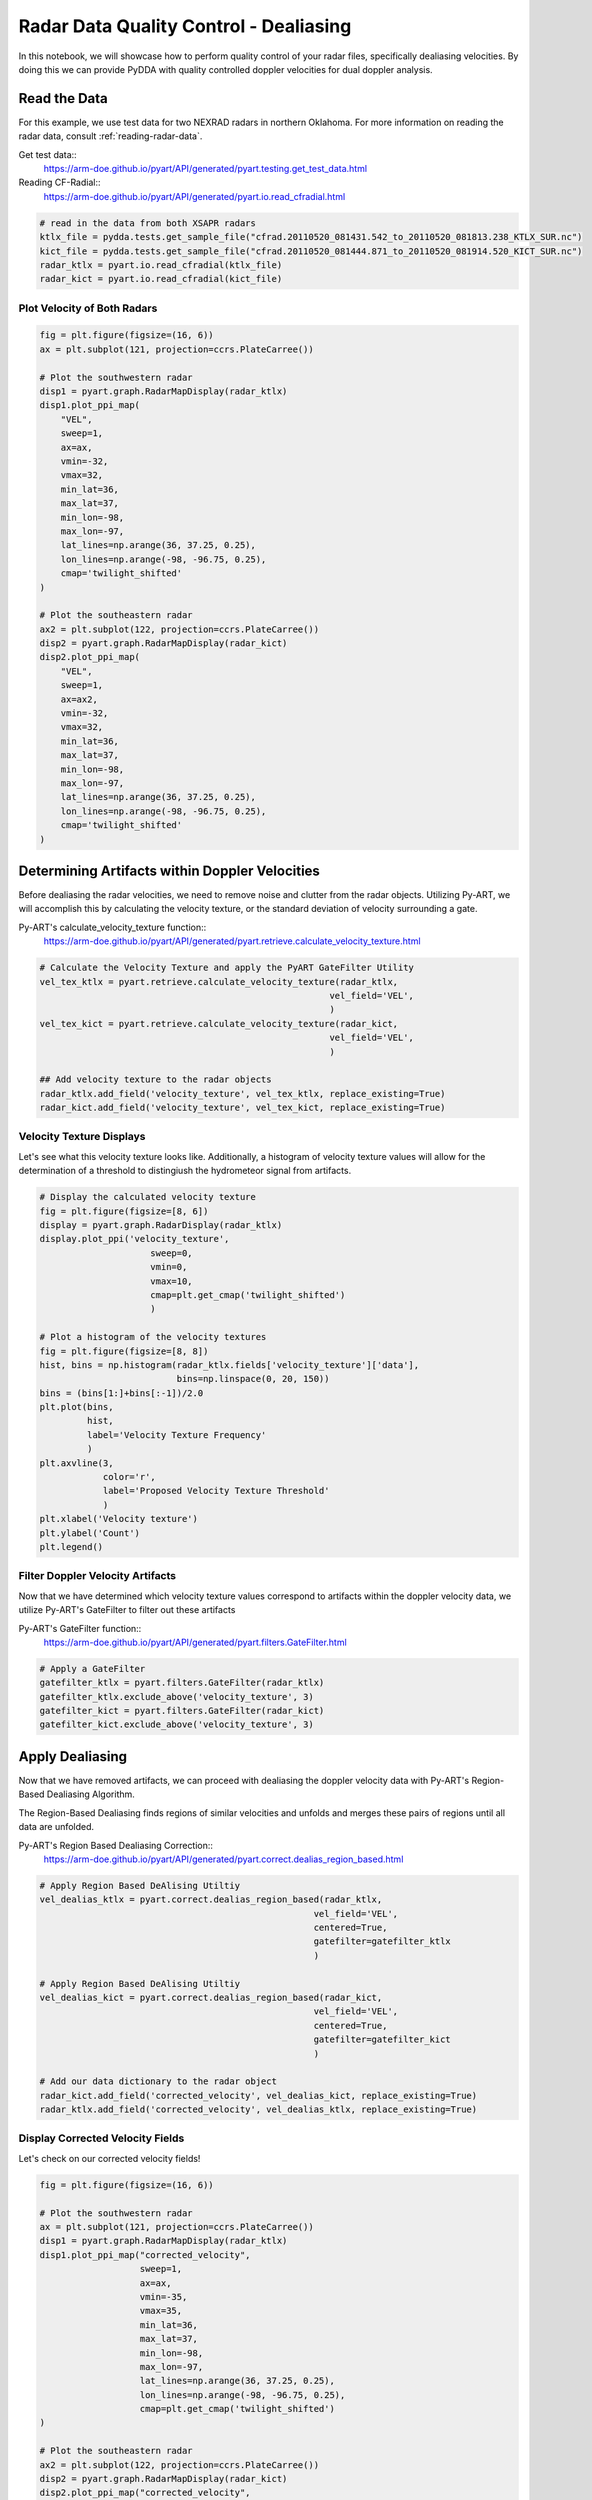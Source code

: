 .. _dealiasing-velocities:

Radar Data Quality Control - Dealiasing
=======================================

In this notebook, we will showcase how to perform quality control of your
radar files, specifically dealiasing velocities. By doing this we can provide
PyDDA with quality controlled doppler velocities for dual doppler analysis.

-------------
Read the Data
-------------

For this example, we use test data for two NEXRAD radars in
northern Oklahoma. For more information on
reading the radar data, consult :ref:`reading-radar-data`.

Get test data::
    https://arm-doe.github.io/pyart/API/generated/pyart.testing.get_test_data.html

Reading CF-Radial::
    https://arm-doe.github.io/pyart/API/generated/pyart.io.read_cfradial.html

.. code-block:: python

    # read in the data from both XSAPR radars
    ktlx_file = pydda.tests.get_sample_file("cfrad.20110520_081431.542_to_20110520_081813.238_KTLX_SUR.nc")
    kict_file = pydda.tests.get_sample_file("cfrad.20110520_081444.871_to_20110520_081914.520_KICT_SUR.nc")
    radar_ktlx = pyart.io.read_cfradial(ktlx_file)
    radar_kict = pyart.io.read_cfradial(kict_file)

++++++++++++++++++++++++++++
Plot Velocity of Both Radars
++++++++++++++++++++++++++++

.. code-block:: python

    fig = plt.figure(figsize=(16, 6))
    ax = plt.subplot(121, projection=ccrs.PlateCarree())

    # Plot the southwestern radar
    disp1 = pyart.graph.RadarMapDisplay(radar_ktlx)
    disp1.plot_ppi_map(
        "VEL",
        sweep=1,
        ax=ax,
        vmin=-32,
        vmax=32,
        min_lat=36,
        max_lat=37,
        min_lon=-98,
        max_lon=-97,
        lat_lines=np.arange(36, 37.25, 0.25),
        lon_lines=np.arange(-98, -96.75, 0.25),
        cmap='twilight_shifted'
    )

    # Plot the southeastern radar
    ax2 = plt.subplot(122, projection=ccrs.PlateCarree())
    disp2 = pyart.graph.RadarMapDisplay(radar_kict)
    disp2.plot_ppi_map(
        "VEL",
        sweep=1,
        ax=ax2,
        vmin=-32,
        vmax=32,
        min_lat=36,
        max_lat=37,
        min_lon=-98,
        max_lon=-97,
        lat_lines=np.arange(36, 37.25, 0.25),
        lon_lines=np.arange(-98, -96.75, 0.25),
        cmap='twilight_shifted'
    )

.. plot::

    import warnings

    import cartopy.crs as ccrs
    import matplotlib.pyplot as plt
    import numpy as np

    import pyart
    import pydda
    from pyart.testing import get_test_data

    warnings.filterwarnings("ignore")

    # read in the data from both XSAPR radars
    ktlx_file = pydda.tests.get_sample_file("cfrad.20110520_081431.542_to_20110520_081813.238_KTLX_SUR.nc")
    kict_file = pydda.tests.get_sample_file("cfrad.20110520_081444.871_to_20110520_081914.520_KICT_SUR.nc")
    radar_ktlx = pyart.io.read_cfradial(ktlx_file)
    radar_kict = pyart.io.read_cfradial(kict_file)


    fig = plt.figure(figsize=(16, 6))
    ax = plt.subplot(121, projection=ccrs.PlateCarree())

    # Plot the southwestern radar
    disp1 = pyart.graph.RadarMapDisplay(radar_ktlx)
    disp1.plot_ppi_map(
        "VEL",
        sweep=1,
        ax=ax,
        vmin=-32,
        vmax=32,
        min_lat=36,
        max_lat=37,
        min_lon=-98,
        max_lon=-97,
        lat_lines=np.arange(36, 37.25, 0.25),
        lon_lines=np.arange(-98, -96.75, 0.25),
        cmap='twilight_shifted'
    )

    # Plot the southeastern radar
    ax2 = plt.subplot(122, projection=ccrs.PlateCarree())
    disp2 = pyart.graph.RadarMapDisplay(radar_kict)
    disp2.plot_ppi_map(
        "VEL",
        sweep=1,
        ax=ax2,
        vmin=-32,
        vmax=32,
        min_lat=36,
        max_lat=37,
        min_lon=-98,
        max_lon=-97,
        lat_lines=np.arange(36, 37.25, 0.25),
        lon_lines=np.arange(-98, -96.75, 0.25),
        cmap='twilight_shifted'
    )

-----------------------------------------------
Determining Artifacts within Doppler Velocities
-----------------------------------------------

Before dealiasing the radar velocities, we need to remove noise and clutter
from the radar objects. Utilizing Py-ART, we will accomplish this by
calculating the velocity texture, or the standard deviation of velocity
surrounding a gate.

Py-ART's calculate_velocity_texture function::
    https://arm-doe.github.io/pyart/API/generated/pyart.retrieve.calculate_velocity_texture.html

.. code-block:: python

    # Calculate the Velocity Texture and apply the PyART GateFilter Utility
    vel_tex_ktlx = pyart.retrieve.calculate_velocity_texture(radar_ktlx,
                                                           vel_field='VEL',
                                                           )
    vel_tex_kict = pyart.retrieve.calculate_velocity_texture(radar_kict,
                                                           vel_field='VEL',
                                                           )

    ## Add velocity texture to the radar objects
    radar_ktlx.add_field('velocity_texture', vel_tex_ktlx, replace_existing=True)
    radar_kict.add_field('velocity_texture', vel_tex_kict, replace_existing=True)

+++++++++++++++++++++++++
Velocity Texture Displays
+++++++++++++++++++++++++

Let's see what this velocity texture looks like.
Additionally, a histogram of velocity texture values will allow for
the determination of a threshold to distingiush the hydrometeor signal
from artifacts.

.. code-block:: python

    # Display the calculated velocity texture
    fig = plt.figure(figsize=[8, 6])
    display = pyart.graph.RadarDisplay(radar_ktlx)
    display.plot_ppi('velocity_texture',
                         sweep=0,
                         vmin=0,
                         vmax=10,
                         cmap=plt.get_cmap('twilight_shifted')
                         )

    # Plot a histogram of the velocity textures
    fig = plt.figure(figsize=[8, 8])
    hist, bins = np.histogram(radar_ktlx.fields['velocity_texture']['data'],
                              bins=np.linspace(0, 20, 150))
    bins = (bins[1:]+bins[:-1])/2.0
    plt.plot(bins,
             hist,
             label='Velocity Texture Frequency'
             )
    plt.axvline(3,
                color='r',
                label='Proposed Velocity Texture Threshold'
                )
    plt.xlabel('Velocity texture')
    plt.ylabel('Count')
    plt.legend()

.. plot::

    import warnings

    import cartopy.crs as ccrs
    import matplotlib.pyplot as plt
    import numpy as np

    import pyart
    import pydda
    from pyart.testing import get_test_data

    warnings.filterwarnings("ignore")

    # read in the data from both XSAPR radars
    ktlx_file = pydda.tests.get_sample_file("cfrad.20110520_081431.542_to_20110520_081813.238_KTLX_SUR.nc")
    kict_file = pydda.tests.get_sample_file("cfrad.20110520_081444.871_to_20110520_081914.520_KICT_SUR.nc")
    radar_ktlx = pyart.io.read_cfradial(ktlx_file)
    radar_kict = pyart.io.read_cfradial(kict_file)

    # Calculate the Velocity Texture and apply the PyART GateFilter Utility
    vel_tex_ktlx = pyart.retrieve.calculate_velocity_texture(radar_ktlx,
                                                           vel_field='VEL',

                                                           )
    vel_tex_kict = pyart.retrieve.calculate_velocity_texture(radar_kict,
                                                           vel_field='VEL',
                                                           )

    ## Add velocity texture to the radar objects
    radar_ktlx.add_field('velocity_texture', vel_tex_ktlx, replace_existing=True)
    radar_kict.add_field('velocity_texture', vel_tex_kict, replace_existing=True)

    fig = plt.figure(figsize=(8, 6))
    display = pyart.graph.RadarDisplay(radar_ktlx)
    display.plot_ppi('velocity_texture',
                         sweep=0,
                         vmin=0,
                         vmax=10,
                         cmap=plt.get_cmap('twilight_shifted')
                         )

    # Plot a histogram of the velocity textures
    fig = plt.figure(figsize=[8, 8])
    hist, bins = np.histogram(radar_ktlx.fields['velocity_texture']['data'],
                              bins=np.linspace(0, 20, 150))
    bins = (bins[1:]+bins[:-1])/2.0
    plt.plot(bins,
             hist,
             label='Velocity Texture Frequency'
             )
    plt.axvline(3,
                color='r',
                label='Proposed Velocity Texture Threshold'
                )
    plt.xlabel('Velocity texture')
    plt.ylabel('Count')
    plt.legend()

+++++++++++++++++++++++++++++++++
Filter Doppler Velocity Artifacts
+++++++++++++++++++++++++++++++++

Now that we have determined which velocity texture values correspond to
artifacts within the doppler velocity data, we utilize Py-ART's GateFilter
to filter out these artifacts

Py-ART's GateFilter function::
    https://arm-doe.github.io/pyart/API/generated/pyart.filters.GateFilter.html

.. code-block:: python

    # Apply a GateFilter
    gatefilter_ktlx = pyart.filters.GateFilter(radar_ktlx)
    gatefilter_ktlx.exclude_above('velocity_texture', 3)
    gatefilter_kict = pyart.filters.GateFilter(radar_kict)
    gatefilter_kict.exclude_above('velocity_texture', 3)

----------------
Apply Dealiasing
----------------

Now that we have removed artifacts, we can proceed with dealiasing
the doppler velocity data with Py-ART's Region-Based Dealiasing
Algorithm.

The Region-Based Dealiasing finds regions of similar velocities and
unfolds and merges these pairs of regions until all data are unfolded.

Py-ART's Region Based Dealiasing Correction::
    https://arm-doe.github.io/pyart/API/generated/pyart.correct.dealias_region_based.html

.. code-block:: python

    # Apply Region Based DeAlising Utiltiy
    vel_dealias_ktlx = pyart.correct.dealias_region_based(radar_ktlx,
                                                        vel_field='VEL',
                                                        centered=True,
                                                        gatefilter=gatefilter_ktlx
                                                        )

    # Apply Region Based DeAlising Utiltiy
    vel_dealias_kict = pyart.correct.dealias_region_based(radar_kict,
                                                        vel_field='VEL',
                                                        centered=True,
                                                        gatefilter=gatefilter_kict
                                                        )

    # Add our data dictionary to the radar object
    radar_kict.add_field('corrected_velocity', vel_dealias_kict, replace_existing=True)
    radar_ktlx.add_field('corrected_velocity', vel_dealias_ktlx, replace_existing=True)

+++++++++++++++++++++++++++++++++
Display Corrected Velocity Fields
+++++++++++++++++++++++++++++++++

Let's check on our corrected velocity fields!

.. code-block:: python

    fig = plt.figure(figsize=(16, 6))

    # Plot the southwestern radar
    ax = plt.subplot(121, projection=ccrs.PlateCarree())
    disp1 = pyart.graph.RadarMapDisplay(radar_ktlx)
    disp1.plot_ppi_map("corrected_velocity",
                       sweep=1,
                       ax=ax,
                       vmin=-35,
                       vmax=35,
                       min_lat=36,
                       max_lat=37,
                       min_lon=-98,
                       max_lon=-97,
                       lat_lines=np.arange(36, 37.25, 0.25),
                       lon_lines=np.arange(-98, -96.75, 0.25),
                       cmap=plt.get_cmap('twilight_shifted')
    )

    # Plot the southeastern radar
    ax2 = plt.subplot(122, projection=ccrs.PlateCarree())
    disp2 = pyart.graph.RadarMapDisplay(radar_kict)
    disp2.plot_ppi_map("corrected_velocity",
                       sweep=1,
                       ax=ax2,
                       vmin=-35,
                       vmax=35,
                       min_lat=36,
                       max_lat=37,
                       min_lon=-98,
                       max_lon=-97,
                       lat_lines=np.arange(36, 37.25, 0.25),
                       lon_lines=np.arange(-98, -96.75, 0.25),
                       cmap=plt.get_cmap('twilight_shifted')
    )

.. plot::

    import warnings

    import cartopy.crs as ccrs
    import matplotlib.pyplot as plt
    import numpy as np

    import pyart
    import pydda
    from pyart.testing import get_test_data

    warnings.filterwarnings("ignore")

    # read in the data from both XSAPR radars
    ktlx_file = pydda.tests.get_sample_file("cfrad.20110520_081431.542_to_20110520_081813.238_KTLX_SUR.nc")
    kict_file = pydda.tests.get_sample_file("cfrad.20110520_081444.871_to_20110520_081914.520_KICT_SUR.nc")
    radar_ktlx = pyart.io.read_cfradial(ktlx_file)
    radar_kict = pyart.io.read_cfradial(kict_file)

    # Calculate the Velocity Texture and apply the PyART GateFilter Utility
    vel_tex_ktlx = pyart.retrieve.calculate_velocity_texture(radar_ktlx,
                                                           vel_field='VEL',
                                                           )
    vel_tex_kict = pyart.retrieve.calculate_velocity_texture(radar_kict,
                                                           vel_field='VEL',
                                                          )

    ## Add velocity texture to the radar objects
    radar_ktlx.add_field('velocity_texture', vel_tex_ktlx, replace_existing=True)
    radar_kict.add_field('velocity_texture', vel_tex_kict, replace_existing=True)

    # Apply a GateFilter
    gatefilter_ktlx = pyart.filters.GateFilter(radar_ktlx)
    gatefilter_ktlx.exclude_above('velocity_texture', 3)
    gatefilter_kict = pyart.filters.GateFilter(radar_kict)
    gatefilter_kict.exclude_above('velocity_texture', 3)

    # Apply Region Based DeAlising Utiltiy
    vel_dealias_ktlx = pyart.correct.dealias_region_based(radar_ktlx,
                                                        vel_field='VEL',
                                                        centered=True,
                                                        gatefilter=gatefilter_ktlx
                                                        )

    # Apply Region Based DeAlising Utiltiy
    vel_dealias_kict = pyart.correct.dealias_region_based(radar_kict,
                                                        vel_field='VEL',
                                                        centered=True,
                                                        gatefilter=gatefilter_kict
                                                        )

    # Add our data dictionary to the radar object
    radar_kict.add_field('corrected_velocity', vel_dealias_kict, replace_existing=True)
    radar_ktlx.add_field('corrected_velocity', vel_dealias_ktlx, replace_existing=True)

    fig = plt.figure(figsize=(16, 6))

    # Plot the southwestern radar
    ax = plt.subplot(121, projection=ccrs.PlateCarree())
    disp1 = pyart.graph.RadarMapDisplay(radar_ktlx)
    disp1.plot_ppi_map("corrected_velocity",
                       sweep=1,
                       ax=ax,
                       vmin=-35,
                       vmax=35,
                       min_lat=36,
                       max_lat=37,
                       min_lon=-98,
                       max_lon=-97,
                       lat_lines=np.arange(36, 37.25, 0.25),
                       lon_lines=np.arange(-98, -96.75, 0.25),
                       cmap=plt.get_cmap('twilight_shifted')
    )

    # Plot the southeastern radar
    ax2 = plt.subplot(122, projection=ccrs.PlateCarree())
    disp2 = pyart.graph.RadarMapDisplay(radar_kict)
    disp2.plot_ppi_map("corrected_velocity",
                       sweep=1,
                       ax=ax2,
                       vmin=-35,
                       vmax=35,
                       min_lat=36,
                       max_lat=37,
                       min_lon=-98,
                       max_lon=-97,
                       lat_lines=np.arange(36, 37.25, 0.25),
                       lon_lines=np.arange(-98, -96.75, 0.25),
                       cmap=plt.get_cmap('twilight_shifted')
    )

-------
Summary
-------

Utilizing Py-ART, we read in two radar files within close proximity to each other.
We then corrected the radar doppler velocities to remove artifacts and clutter.
Finally, utilizing Py-ART, we applied a region-based dealiasing alogrithm to
unfold the doppler velocities.

Now that we have corrected velocities, incorporating these radars into PyDDA
will be shown in the next notebook.
